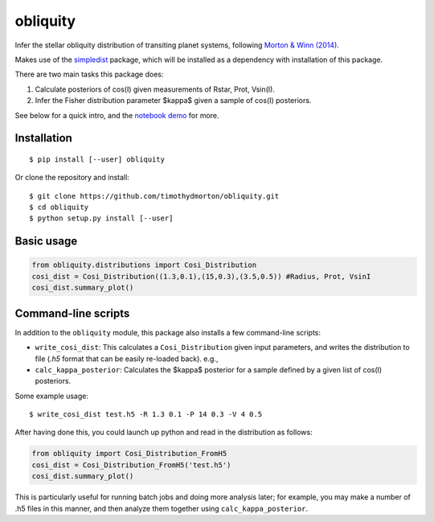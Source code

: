 =========
obliquity
=========

Infer the stellar obliquity distribution of transiting planet systems, following `Morton & Winn (2014) <http://arxiv.org/abs/1408.6606>`_. 

Makes use of the `simpledist <https://github.com/timothydmorton/simpledist>`_ package, which will be installed 
as a dependency with installation of this package.

There are two main tasks this package does:

1. Calculate posteriors of cos(I) given measurements of Rstar, Prot, Vsin(I).

2. Infer the Fisher distribution parameter $\kappa$ given a sample of cos(I) posteriors.

See below for a quick intro, and the `notebook demo <http://nbviewer.ipython.org/github/timothydmorton/obliquity/blob/master/notebooks/demo.ipynb>`_ for more.

Installation
------------

::

   $ pip install [--user] obliquity
   
Or clone the repository and install:

::

    $ git clone https://github.com/timothydmorton/obliquity.git
    $ cd obliquity
    $ python setup.py install [--user]

Basic usage
-----------

.. code-block:: python

    from obliquity.distributions import Cosi_Distribution
    cosi_dist = Cosi_Distribution((1.3,0.1),(15,0.3),(3.5,0.5)) #Radius, Prot, VsinI
    cosi_dist.summary_plot()

Command-line scripts
--------------------

In addition to the ``obliquity`` module, this package also installs a few command-line scripts:  

- ``write_cosi_dist``: This calculates a ``Cosi_Distribution`` given input parameters, and writes the distribution to file (`.h5` format that can be easily re-loaded back). e.g.,
- ``calc_kappa_posterior``: Calculates the $kappa$ posterior for a sample defined by a given list of cos(I) posteriors.


Some example usage: 

::

    $ write_cosi_dist test.h5 -R 1.3 0.1 -P 14 0.3 -V 4 0.5

After having done this, you could launch up python and read in the distribution as follows:

.. code-block:: python

    from obliquity import Cosi_Distribution_FromH5
    cosi_dist = Cosi_Distribution_FromH5('test.h5')
    cosi_dist.summary_plot()

This is particularly useful for running batch jobs and doing more analysis later; for example, you may make a number of .h5 files in this manner, and then analyze them together using ``calc_kappa_posterior``.



